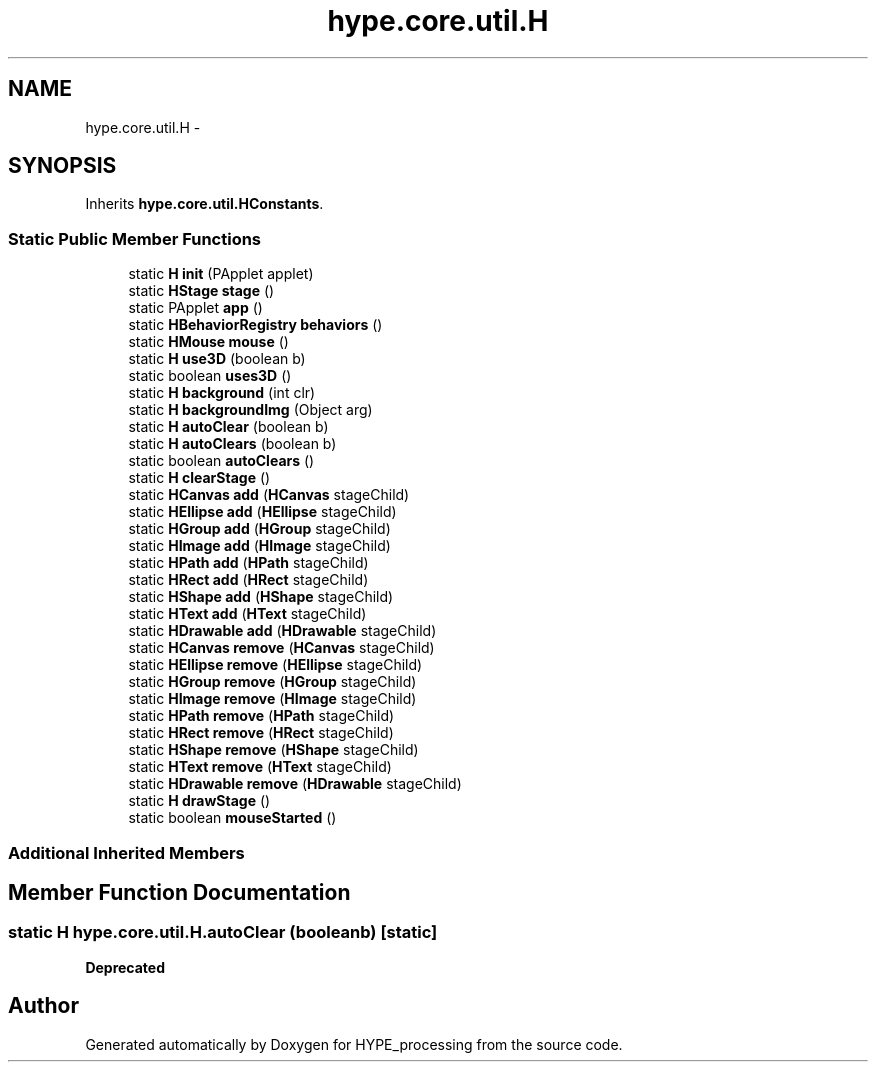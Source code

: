 .TH "hype.core.util.H" 3 "Fri Jun 14 2013" "HYPE_processing" \" -*- nroff -*-
.ad l
.nh
.SH NAME
hype.core.util.H \- 
.SH SYNOPSIS
.br
.PP
.PP
Inherits \fBhype\&.core\&.util\&.HConstants\fP\&.
.SS "Static Public Member Functions"

.in +1c
.ti -1c
.RI "static \fBH\fP \fBinit\fP (PApplet applet)"
.br
.ti -1c
.RI "static \fBHStage\fP \fBstage\fP ()"
.br
.ti -1c
.RI "static PApplet \fBapp\fP ()"
.br
.ti -1c
.RI "static \fBHBehaviorRegistry\fP \fBbehaviors\fP ()"
.br
.ti -1c
.RI "static \fBHMouse\fP \fBmouse\fP ()"
.br
.ti -1c
.RI "static \fBH\fP \fBuse3D\fP (boolean b)"
.br
.ti -1c
.RI "static boolean \fBuses3D\fP ()"
.br
.ti -1c
.RI "static \fBH\fP \fBbackground\fP (int clr)"
.br
.ti -1c
.RI "static \fBH\fP \fBbackgroundImg\fP (Object arg)"
.br
.ti -1c
.RI "static \fBH\fP \fBautoClear\fP (boolean b)"
.br
.ti -1c
.RI "static \fBH\fP \fBautoClears\fP (boolean b)"
.br
.ti -1c
.RI "static boolean \fBautoClears\fP ()"
.br
.ti -1c
.RI "static \fBH\fP \fBclearStage\fP ()"
.br
.ti -1c
.RI "static \fBHCanvas\fP \fBadd\fP (\fBHCanvas\fP stageChild)"
.br
.ti -1c
.RI "static \fBHEllipse\fP \fBadd\fP (\fBHEllipse\fP stageChild)"
.br
.ti -1c
.RI "static \fBHGroup\fP \fBadd\fP (\fBHGroup\fP stageChild)"
.br
.ti -1c
.RI "static \fBHImage\fP \fBadd\fP (\fBHImage\fP stageChild)"
.br
.ti -1c
.RI "static \fBHPath\fP \fBadd\fP (\fBHPath\fP stageChild)"
.br
.ti -1c
.RI "static \fBHRect\fP \fBadd\fP (\fBHRect\fP stageChild)"
.br
.ti -1c
.RI "static \fBHShape\fP \fBadd\fP (\fBHShape\fP stageChild)"
.br
.ti -1c
.RI "static \fBHText\fP \fBadd\fP (\fBHText\fP stageChild)"
.br
.ti -1c
.RI "static \fBHDrawable\fP \fBadd\fP (\fBHDrawable\fP stageChild)"
.br
.ti -1c
.RI "static \fBHCanvas\fP \fBremove\fP (\fBHCanvas\fP stageChild)"
.br
.ti -1c
.RI "static \fBHEllipse\fP \fBremove\fP (\fBHEllipse\fP stageChild)"
.br
.ti -1c
.RI "static \fBHGroup\fP \fBremove\fP (\fBHGroup\fP stageChild)"
.br
.ti -1c
.RI "static \fBHImage\fP \fBremove\fP (\fBHImage\fP stageChild)"
.br
.ti -1c
.RI "static \fBHPath\fP \fBremove\fP (\fBHPath\fP stageChild)"
.br
.ti -1c
.RI "static \fBHRect\fP \fBremove\fP (\fBHRect\fP stageChild)"
.br
.ti -1c
.RI "static \fBHShape\fP \fBremove\fP (\fBHShape\fP stageChild)"
.br
.ti -1c
.RI "static \fBHText\fP \fBremove\fP (\fBHText\fP stageChild)"
.br
.ti -1c
.RI "static \fBHDrawable\fP \fBremove\fP (\fBHDrawable\fP stageChild)"
.br
.ti -1c
.RI "static \fBH\fP \fBdrawStage\fP ()"
.br
.ti -1c
.RI "static boolean \fBmouseStarted\fP ()"
.br
.in -1c
.SS "Additional Inherited Members"
.SH "Member Function Documentation"
.PP 
.SS "static \fBH\fP hype\&.core\&.util\&.H\&.autoClear (booleanb)\fC [static]\fP"
\fBDeprecated\fP
.RS 4
.RE
.PP


.SH "Author"
.PP 
Generated automatically by Doxygen for HYPE_processing from the source code\&.
